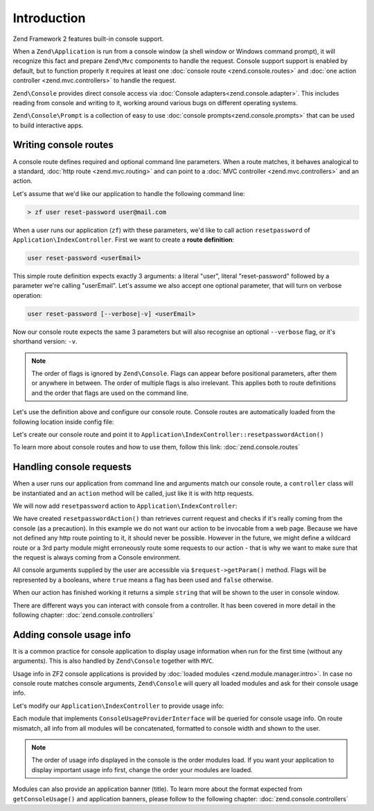 .. _zend.console.introduction:

Introduction
============

Zend Framework 2 features built-in console support.

When a ``Zend\Application`` is run from a console window (a shell window or Windows command prompt), it will recognize
this fact and prepare ``Zend\Mvc`` components to handle the request. Console support support is enabled by default,
but to function properly it requires at least one :doc:`console route <zend.console.routes>` and 
:doc:`one action controller <zend.mvc.controllers>` to handle the request.

``Zend\Console`` provides direct console access via :doc:`Console adapters<zend.console.adapter>`. This
includes reading from console and writing to it, working around various bugs on different operating systems.

``Zend\Console\Prompt`` is a collection of easy to use :doc:`console prompts<zend.console.prompts>`
that can be used to build interactive apps.


Writing console routes
----------------------
A console route defines required and optional command line parameters. When a route matches, it behaves analogical
to a standard, :doc:`http route <zend.mvc.routing>` and can point to a 
:doc:`MVC controller <zend.mvc.controllers>` and an action. 

Let's assume that we'd like our application to handle the following command line:

.. code-block:: bash

    > zf user reset-password user@mail.com
    
When a user runs our application (``zf``) with these parameters, we'd like to call action ``resetpassword`` of 
``Application\IndexController``. First we want to create a **route definition**:

.. code-block:: bash

    user reset-password <userEmail>

This simple route definition expects exactly 3 arguments: a literal "user", literal "reset-password" followed by
a parameter we're calling "userEmail". Let's assume we also accept one optional parameter, that will turn on 
verbose operation:

.. code-block:: bash

    user reset-password [--verbose|-v] <userEmail>

Now our console route expects the same 3 parameters but will also recognise an optional ``--verbose`` flag, or it's
shorthand version: ``-v``.

.. note::

   The order of flags is ignored by ``Zend\Console``. Flags can appear before positional parameters, after them or 
   anywhere in between. The order of multiple flags is also irrelevant. This applies both to route definitions and the
   order that flags are used on the command line.


Let's use the definition above and configure our console route. Console routes are automatically loaded from the 
following location inside config file:

.. code-block:: php
    :linenos:

    array(
        'router' => array(
            'routes' => array(
                // HTTP routes are defined here 
            )
        ),
        
        'console' => array(
            'router' => array(
                'routes' => array(
                    // Console routes go here
                )
            )
        ),
    )

Let's create our console route and point it to ``Application\IndexController::resetpasswordAction()``
   
.. code-block:: php
    :linenos:

    // we could define routes for Application\IndexController in Application module config file
    // which is usually located at modules/application/config/module.config.php
    array(
        'console' => array(
            'router' => array(
                'routes' => array(
                    'user-reset-password' => array(
                        'options' => array(
                            'route'    => 'user reset-password [--verbose|-v] <userEmail>',
                            'defaults' => array(
                                'controller' => 'Application\Index',
                                'action'     => 'password'
                            )
                        )
                    )
                )
            )
        )
    )
    
To learn more about console routes and how to use them, follow this link: :doc:`zend.console.routes`

    
Handling console requests
-------------------------
When a user runs our application from command line and arguments match our console route, a ``controller``
class will be instantiated and an ``action`` method will be called, just like it is with http requests.

We will now add ``resetpassword`` action to ``Application\IndexController``:

.. code-block:: php
    :linenos:

    <?php
    namespace Application\Controller;

    use Zend\Mvc\Controller\AbstractActionController;
    use Zend\View\Model\ViewModel;
    use Zend\Console\Request;
    use Zend\Math\Rand;

    class IndexController extends AbstractActionController
    {
        public function indexAction()
        {
            return new ViewModel(); // display standard index page
        }

        public function resetpasswordAction(){
            $request = $this->getRequest();
            
            // Make sure that we are running in a console and the user has not tricked our
            // application into running this action from a public web server.
            if (!$request instanceof ConsoleRequest){
                thrown new \RuntimeException('You can only use this action from a console!');
            }
            
            // Get user email from console and check if the user used --verbose or -v flag
            $userEmail   = $request->getParam('userEmail');
            $verbose     = $request->getParam('verbose');
            
            // reset new password
            $newPassword = Rand::getString(16);
            
            //  Fetch the user and change his password, then email him ...
            // [...]
            
            if(!$verbose){
                return "Done! $userEmail has received an email with his new password.\n";
            }else{
                return "Done! New password for user $userEmail is '$newPassword'. It has also been emailed to him. \n";
            }
        }
    }
    
We have created ``resetpasswordAction()`` than retrieves current request and checks if it's really coming from the
console (as a precaution). In this example we do not want our action to be invocable from a web page. Because we have
not defined any http route pointing to it, it should never be possible. However in the future, we might define a 
wildcard route or a 3rd party module might erroneously route some requests to our action - that is why we want to make
sure that the request is always coming from a Console environment.

All console arguments supplied by the user are accessible via ``$request->getParam()`` method. Flags will be represented
by a booleans, where ``true`` means a flag has been used and ``false`` otherwise.

When our action has finished working it returns a simple ``string`` that will be shown to the user in console window. 

There are different ways you can interact with console from a controller. It has been covered in more detail 
in the following chapter: :doc:`zend.console.controllers`

Adding console usage info
-------------------------
It is a common practice for console application to display usage information when run for the first time (without any
arguments). This is also handled by ``Zend\Console`` together with ``MVC``.

Usage info in ZF2 console applications is provided by :doc:`loaded modules <zend.module.manager.intro>`. In case no
console route matches console arguments, ``Zend\Console`` will query all loaded modules and ask for their console
usage info.

Let's modify our ``Application\IndexController`` to provide usage info:

.. code-block:: php
    :linenos:

    <?php

    namespace Application;

    use Zend\ModuleManager\Feature\ConfigProviderInterface;
    use Zend\ModuleManager\Feature\ConsoleUsageProviderInterface;
    use Zend\Console\AdapterInterface as Console;

    class Module implements
        AutoloaderProviderInterface,
        ConfigProviderInterface,
        ConsoleUsageProviderInterface   // <- our module implement this feature and provides console usage info
    {
        public function getConfig()
        {
            // [...]
        }

        public function getAutoloaderConfig()
        {
            // [...]
        }

        public function getConsoleUsage(Console $console){
            return array(
                // Describe available commands
                'user reset-password [--verbose|-v] EMAIL'    => 'Reset password for a user',

                // Describe expected parameters
                array( 'EMAIL',            'Email of the user for a password reset' ),
                array( '--verbose|-v',     '(optional) turn on verbose mode'        ),
            );
        }
    }

Each module that implements ``ConsoleUsageProviderInterface`` will be queried for console usage info. On route
mismatch, all info from all modules will be concatenated, formatted to console width and shown to the user.

.. note::

   The order of usage info displayed in the console is the order modules load. If you want your application to
   display important usage info first, change the order your modules are loaded.

Modules can also provide an application banner (title). To learn more about the format expected from
``getConsoleUsage()`` and application banners, please follow to the following chapter: :doc:`zend.console.controllers`
